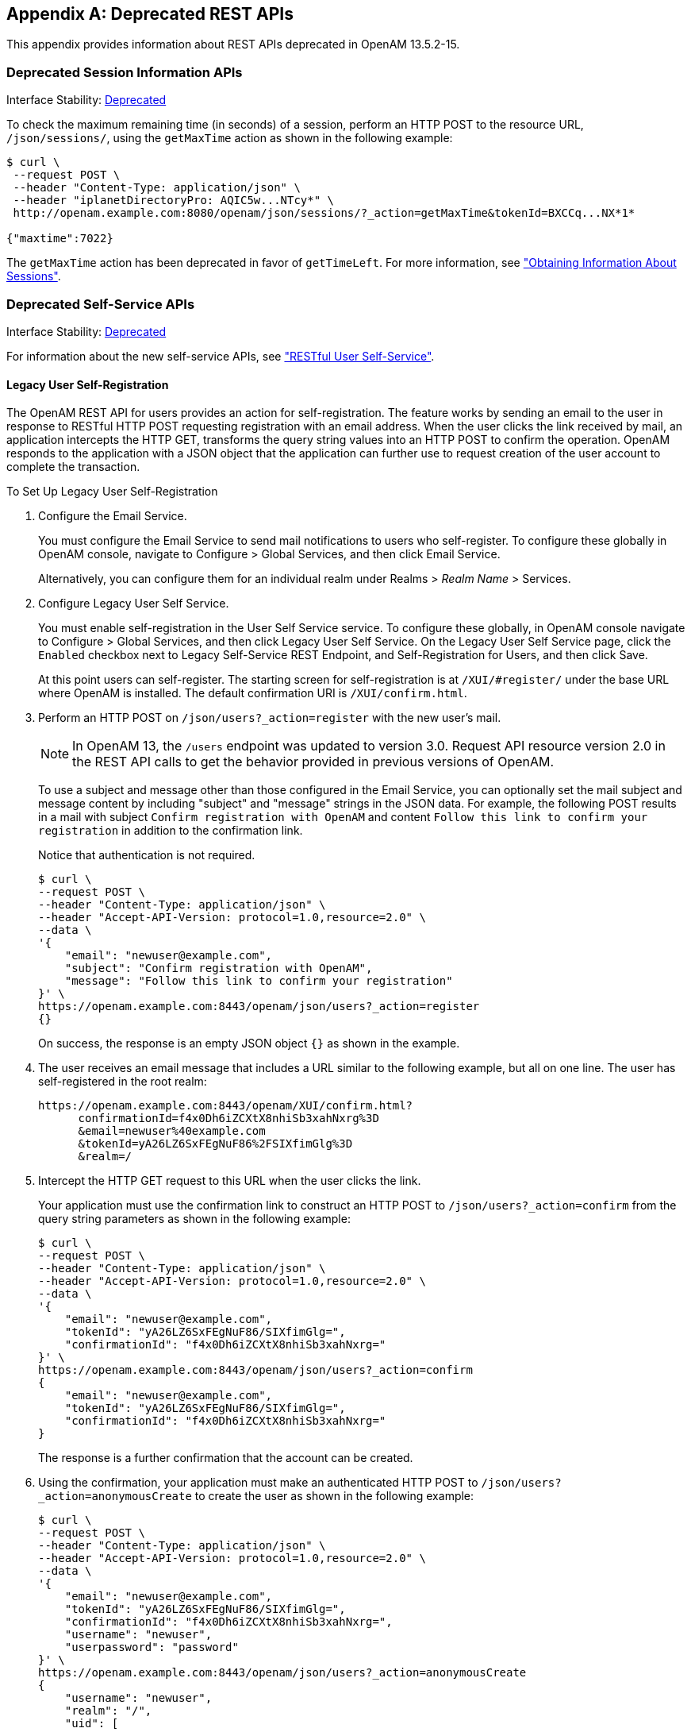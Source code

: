 ////
  The contents of this file are subject to the terms of the Common Development and
  Distribution License (the License). You may not use this file except in compliance with the
  License.
 
  You can obtain a copy of the License at legal/CDDLv1.0.txt. See the License for the
  specific language governing permission and limitations under the License.
 
  When distributing Covered Software, include this CDDL Header Notice in each file and include
  the License file at legal/CDDLv1.0.txt. If applicable, add the following below the CDDL
  Header, with the fields enclosed by brackets [] replaced by your own identifying
  information: "Portions copyright [year] [name of copyright owner]".
 
  Copyright 2017 ForgeRock AS.
  Portions Copyright 2024 3A Systems LLC.
////

:figure-caption!:
:example-caption!:
:table-caption!:


[appendix]
[#appendix-deprecated-apis]
== Deprecated REST APIs

This appendix provides information about REST APIs deprecated in OpenAM 13.5.2-15.

[#deprecated-session-apis-auth]
=== Deprecated Session Information APIs

Interface Stability: xref:../admin-guide/appendix-interface-stability.adoc#interface-stability[Deprecated]

To check the maximum remaining time (in seconds) of a session, perform an HTTP POST to the resource URL, `/json/sessions/`, using the `getMaxTime` action as shown in the following example:

[source, console]
----
$ curl \
 --request POST \
 --header "Content-Type: application/json" \
 --header "iplanetDirectoryPro: AQIC5w...NTcy*" \
 http://openam.example.com:8080/openam/json/sessions/?_action=getMaxTime&tokenId=BXCCq...NX*1*
  
{"maxtime":7022}
----
The `getMaxTime` action has been deprecated in favor of `getTimeLeft`. For more information, see xref:chap-client-dev.adoc#rest-api-session-information["Obtaining Information About Sessions"].


[#deprecated-self-service]
=== Deprecated Self-Service APIs

Interface Stability: xref:../admin-guide/appendix-interface-stability.adoc#interface-stability[Deprecated]

For information about the new self-service APIs, see xref:chap-client-dev.adoc#sec-rest-user-services["RESTful User Self-Service"].

[#deprecated-rest-api-self-registration]
==== Legacy User Self-Registration

The OpenAM REST API for users provides an action for self-registration. The feature works by sending an email to the user in response to RESTful HTTP POST requesting registration with an email address. When the user clicks the link received by mail, an application intercepts the HTTP GET, transforms the query string values into an HTTP POST to confirm the operation. OpenAM responds to the application with a JSON object that the application can further use to request creation of the user account to complete the transaction.

[#setup-user-self-registration]
.To Set Up Legacy User Self-Registration
====

. Configure the Email Service.
+
You must configure the Email Service to send mail notifications to users who self-register. To configure these globally in OpenAM console, navigate to Configure > Global Services, and then click Email Service.
+
Alternatively, you can configure them for an individual realm under Realms > __Realm Name__ > Services.

. Configure Legacy User Self Service.
+
You must enable self-registration in the User Self Service service. To configure these globally, in OpenAM console navigate to Configure > Global Services, and then click Legacy User Self Service. On the Legacy User Self Service page, click the `Enabled` checkbox next to Legacy Self-Service REST Endpoint, and Self-Registration for Users, and then click Save.
+
At this point users can self-register. The starting screen for self-registration is at `/XUI/#register/` under the base URL where OpenAM is installed. The default confirmation URI is `/XUI/confirm.html`.

. Perform an HTTP POST on `/json/users?_action=register` with the new user's mail.
+

[NOTE]
======
In OpenAM 13, the `/users` endpoint was updated to version 3.0. Request API resource version 2.0 in the REST API calls to get the behavior provided in previous versions of OpenAM.
======
+
To use a subject and message other than those configured in the Email Service, you can optionally set the mail subject and message content by including "subject" and "message" strings in the JSON data. For example, the following POST results in a mail with subject `Confirm registration with OpenAM` and content `Follow this link to confirm your registration` in addition to the confirmation link.
+
Notice that authentication is not required.
+

[source, console]
----
$ curl \
--request POST \
--header "Content-Type: application/json" \
--header "Accept-API-Version: protocol=1.0,resource=2.0" \
--data \
'{
    "email": "newuser@example.com",
    "subject": "Confirm registration with OpenAM",
    "message": "Follow this link to confirm your registration"
}' \
https://openam.example.com:8443/openam/json/users?_action=register
{}
----
+
On success, the response is an empty JSON object `{}` as shown in the example.

. The user receives an email message that includes a URL similar to the following example, but all on one line. The user has self-registered in the root realm:
+

[source]
----
https://openam.example.com:8443/openam/XUI/confirm.html?
      confirmationId=f4x0Dh6iZCXtX8nhiSb3xahNxrg%3D
      &email=newuser%40example.com
      &tokenId=yA26LZ6SxFEgNuF86%2FSIXfimGlg%3D
      &realm=/
----

. Intercept the HTTP GET request to this URL when the user clicks the link.
+
Your application must use the confirmation link to construct an HTTP POST to `/json/users?_action=confirm` from the query string parameters as shown in the following example:
+

[source, console]
----
$ curl \
--request POST \
--header "Content-Type: application/json" \
--header "Accept-API-Version: protocol=1.0,resource=2.0" \
--data \
'{
    "email": "newuser@example.com",
    "tokenId": "yA26LZ6SxFEgNuF86/SIXfimGlg=",
    "confirmationId": "f4x0Dh6iZCXtX8nhiSb3xahNxrg="
}' \
https://openam.example.com:8443/openam/json/users?_action=confirm
{
    "email": "newuser@example.com",
    "tokenId": "yA26LZ6SxFEgNuF86/SIXfimGlg=",
    "confirmationId": "f4x0Dh6iZCXtX8nhiSb3xahNxrg="
}
----
+
The response is a further confirmation that the account can be created.

. Using the confirmation, your application must make an authenticated HTTP POST to `/json/users?_action=anonymousCreate` to create the user as shown in the following example:
+

[source]
----
$ curl \
--request POST \
--header "Content-Type: application/json" \
--header "Accept-API-Version: protocol=1.0,resource=2.0" \
--data \
'{
    "email": "newuser@example.com",
    "tokenId": "yA26LZ6SxFEgNuF86/SIXfimGlg=",
    "confirmationId": "f4x0Dh6iZCXtX8nhiSb3xahNxrg=",
    "username": "newuser",
    "userpassword": "password"
}' \
https://openam.example.com:8443/openam/json/users?_action=anonymousCreate
{
    "username": "newuser",
    "realm": "/",
    "uid": [
        "newuser"
    ],
    "mail": [
        "newuser@example.com"
    ],
    "sn": [
        "newuser"
    ],
    "cn": [
        "newuser"
    ],
    "inetUserStatus": [
        "Active"
    ],
    "dn": [
        "uid=newuser,ou=people,dc=openam,dc=forgerock,dc=org"
    ],
    "objectClass": [
        "devicePrintProfilesContainer",
        "person",
        "sunIdentityServerLibertyPPService",
        "inetorgperson",
        "sunFederationManagerDataStore",
        "iPlanetPreferences",
        "iplanet-am-auth-configuration-service",
        "organizationalperson",
        "sunFMSAML2NameIdentifier",
        "inetuser",
        "forgerock-am-dashboard-service",
        "iplanet-am-managed-person",
        "iplanet-am-user-service",
        "sunAMAuthAccountLockout",
        "top"
    ],
    "universalid": [
        "id=newuser,ou=user,dc=openam,dc=forgerock,dc=org"
    ]
}
----
+
At this point, the user is registered, active, and can authenticate with OpenAM.

====


[#deprecated-rest-api-password-reset]
==== Legacy Forgotten Password Reset

The OpenAM REST API provides an action for handling forgotten passwords as long as the user has a valid email address in their profile. This is an alternative to the password reset capability described in xref:../admin-guide/chap-usr-selfservices.adoc#chap-usr-selfservices["Configuring User Self-Service Features"] in the __Administration Guide__.

[TIP]
====
If the current password is known, use the xref:chap-client-dev.adoc#rest-api-change-password["Changing Passwords"] feature to change a password.
====
An example follows, showing the steps in more detail.

[#setup-legacy-forgotten-password-reset]
.To Set Up Legacy Forgotten Password Reset
====

. Configure Legacy User Self Service.
+
You must enable Forgotten Password Reset in the Legacy User Self Service service. To configure this globally in the OpenAM console, navigate to Configure > Global Services, and then click Legacy User Self Service. On the Legacy User Self Service page, click the `Enabled` checkbox next to Legacy Self-Service REST Endpoint, and Forgot Password for Users, and then click Save.

. Configure the Email Service.
+
In particular, you must configure the Email Service to send mail allowing the user to reset the forgotten password.
+
To configure the service globally in the OpenAM Console, navigate to Configure > Global Services, and then click Email Service.
+
Alternatively, you can configure it for an individual realm under Realms > __Realm Name__ > Services.
+
At this point users with mail addresses can reset their forgotten passwords. The starting screen for forgotten password reset is at `/XUI/#forgotPassword/` under the base URL where OpenAM is installed. The default confirmation URI is `/XUI/confirm.html`.
+
The steps that follow show how to use the REST API directly.

. Perform an HTTP POST on `/json/users?_action=forgotPassword` with the user's ID.
+

[NOTE]
======
In OpenAM 13, the `/users` endpoint was updated to version 3.0. Request API resource version 2.0 in the REST API calls to get the behavior provided in previous versions of OpenAM.
======
+
To use a subject and message other than those configured in the Email Service, you can optionally set the mail subject and message content by including "subject" and "message" strings in the JSON data. For example, the following POST results in a mail with subject `Reset your forgotten password with OpenAM` and content `Follow this link to reset your password` in addition to the confirmation link.
+
Notice that authentication is not required.
+

[source, console]
----
$ curl \
--request POST \
--header "Content-Type: application/json" \
--header "Accept-API-Version: protocol=1.0,resource=2.0" \
--data '{
    "username": "demo",
    "subject": "Reset your forgotten password with OpenAM",
    "message": "Follow this link to reset your password"
}' \
https://openam.example.com:8443/openam/json/users/?_action=forgotPassword
{}
----
+
Note that you can also use the `email` attribute to locate the user. If both `username` and `mail` attributes are used, then a request error is issued. If more than one account has been registered with the same email address, the password reset process does not start.
+

[source, console]
----
$ curl \
--request POST \
--header "Content-Type: application/json" \
--header "Accept-API-Version: protocol=1.0,resource=2.0" \
--data '{
    "email": "demo@example.com",
    "subject": "Reset your forgotten password with OpenAM",
    "message": "Follow this link to reset your password"
}' \
https://openam.example.com:8443/openam/json/users/?_action=forgotPassword
{}
----
+
On success, the response is an empty JSON object `{}` as shown in the example.
+
OpenAM looks up the email address in the user profile, and sends an email message that includes a URL as in the following example, but all on one line.
+

[source]
----
https://openam.example.com:8443/openam/json/XUI/confirm.html
      ?confirmationId=sdfsfeM+URcWVQ7vvCDnx4N5Vut7SBIY=
      &tokenId=vkm+5v58cTs1yQcQl5HCQGOsuQk=
      &username=demo&realm=/
----

. Intercept the HTTP GET request to this URL when the user clicks the link.
+
Your application must use the confirmation link to construct an HTTP POST to `/json/users?_action=confirm` from the query string parameters as shown in the following example:
+

[source, console]
----
$ curl \
--request POST \
--header "Content-Type: application/json" \
--header "Accept-API-Version: protocol=1.0,resource=2.0" \
--data \
'{
    "username":"demo",
    "tokenId":"vkm+5v58cTs1yQcQl5HCQGOsuQk=",
    "confirmationId":"sdfsfeM+URcWVQ7vvCDnx4N5Vut7SBIY="
}' \
https://openam.example.com:8443/openam/json/users?_action=confirm
{
    "username": "demo",
    "tokenId": "vkm+5v58cTs1yQcQl5HCQGOsuQk=",
    "confirmationId": "sdfsfeM+URcWVQ7vvCDnx4N5Vut7SBIY="
}
----
+
The response is a further confirmation that the request is valid, has not expired, and the password can be reset.

. Using the confirmation, your application must construct an HTTP POST to `/json/users?_action=forgotPasswordReset` to reset the password as shown in the following example.
+
Your POST includes the new password as the value of the "userpassword" field in the JSON payload. You can also use the `email` attribute instead of `username`.
+

[source, console]
----
$ curl \
--request POST \
--header "Content-Type: application/json" \
--header "Accept-API-Version: protocol=1.0,resource=2.0" \
--data '{
    "username":"demo",
    "userpassword":"password",
    "tokenId":"vkm+5v58cTs1yQcQl5HCQGOsuQk=",
    "confirmationId":"sdfsfeM+URcWVQ7vvCDnx4N5Vut7SBIY="
}' \
https://openam.example.com:8443/openam/json/users?_action=forgotPasswordReset
{}
----
+
On success or failure, the REST call returns an empty message, so that information is not leaked.
+
At this point the user can authenticate with the new password.

====




